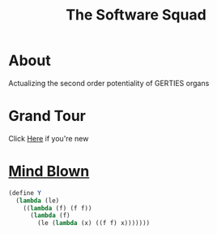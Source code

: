 #+INFOJS_OPT: view:t toc:t ltoc:t mouse:underline buttons:0 path:../_css/org-info.min.js
#+HTML_HEAD: <link rel="stylesheet" type="text/css" href="../_css/solarized-dark.min.css" />


#+TITLE: The Software Squad
[[file:_images/robot.png]]

* About
  Actualizing the second order potentiality of GERTIES organs
* Grand Tour
  Click [[./_software/start.org][Here]] if you're new
* [[file:_images/mind_blown.png][Mind Blown]]
#+begin_src scheme :exports code
(define Y
  (lambda (le)
    ((lambda (f) (f f))
      (lambda (f)
        (le (lambda (x) ((f f) x)))))))
#+end_src

